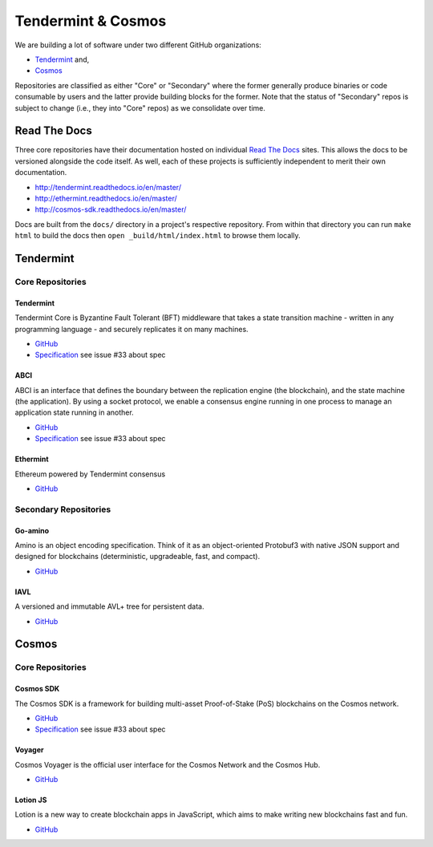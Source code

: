 Tendermint & Cosmos
===================

We are building a lot of software under two different GitHub organizations:

- `Tendermint <https://github.com/tendermint>`__ and,
- `Cosmos <https://github.com/cosmos>`__

Repositories are classified as either "Core" or "Secondary" where the former generally produce binaries or code consumable by users and the latter provide building blocks for the former. Note that the status of "Secondary" repos is subject to change (i.e., they into "Core" repos) as we consolidate over time.

Read The Docs
-------------

Three core repositories have their documentation hosted on individual `Read The Docs <https://readthedocs.org/>`__ sites. This allows the docs to be versioned alongside the code itself. As well, each of these projects is sufficiently independent to merit their own documentation.

- http://tendermint.readthedocs.io/en/master/
- http://ethermint.readthedocs.io/en/master/
- http://cosmos-sdk.readthedocs.io/en/master/

Docs are built from the ``docs/`` directory in a project's respective repository. From within that directory you can run ``make html`` to build the docs then ``open _build/html/index.html`` to browse them locally.

Tendermint
----------

Core Repositories
~~~~~~~~~~~~~~~~~

Tendermint
^^^^^^^^^^

Tendermint Core is Byzantine Fault Tolerant (BFT) middleware that takes a state transition machine - written in any programming language - and securely replicates it on many machines.

- `GitHub <https://github.com/tendermint/tendermint>`__
- `Specification <https://github.com/tendermint/tendermint/tree/master/docs/specification/new-spec>`__ see issue #33 about spec

ABCI
^^^^

ABCI is an interface that defines the boundary between the replication engine (the blockchain), and the state machine (the application). By using a socket protocol, we enable a consensus engine running in one process to manage an application state running in another.

- `GitHub <https://github.com/tendermint/abci>`__
- `Specification <https://github.com/tendermint/abci/blob/master/specification.rst>`__ see issue #33 about spec

Ethermint
^^^^^^^^^

Ethereum powered by Tendermint consensus

- `GitHub <https://github.com/tendermint/ethermint>`__

Secondary Repositories
~~~~~~~~~~~~~~~~~~~~~~

Go-amino
^^^^^^^^

Amino is an object encoding specification. Think of it as an object-oriented Protobuf3 with native JSON support and designed for blockchains (deterministic, upgradeable, fast, and compact).

- `GitHub <https://github.com/tendermint/go-amino>`__

IAVL
^^^^

A versioned and immutable AVL+ tree for persistent data.

- `GitHub <https://github.com/tendermint/iavl>`__

Cosmos
------

Core Repositories
~~~~~~~~~~~~~~~~~

Cosmos SDK
^^^^^^^^^^

The Cosmos SDK is a framework for building multi-asset Proof-of-Stake (PoS) blockchains on the Cosmos network.

- `GitHub <https://github.com/cosmos/cosmos-sdk>`__
- `Specification <https://github.com/cosmos/cosmos-sdk/tree/master/docs/spec>`__ see issue #33 about spec

Voyager
^^^^^^^

Cosmos Voyager is the official user interface for the Cosmos Network and the Cosmos Hub.

- `GitHub <https://github.com/cosmos/voyager>`__


Lotion JS
^^^^^^^^^

Lotion is a new way to create blockchain apps in JavaScript, which aims to make writing new blockchains fast and fun.

- `GitHub <https://github.com/keppel/lotion>`__

